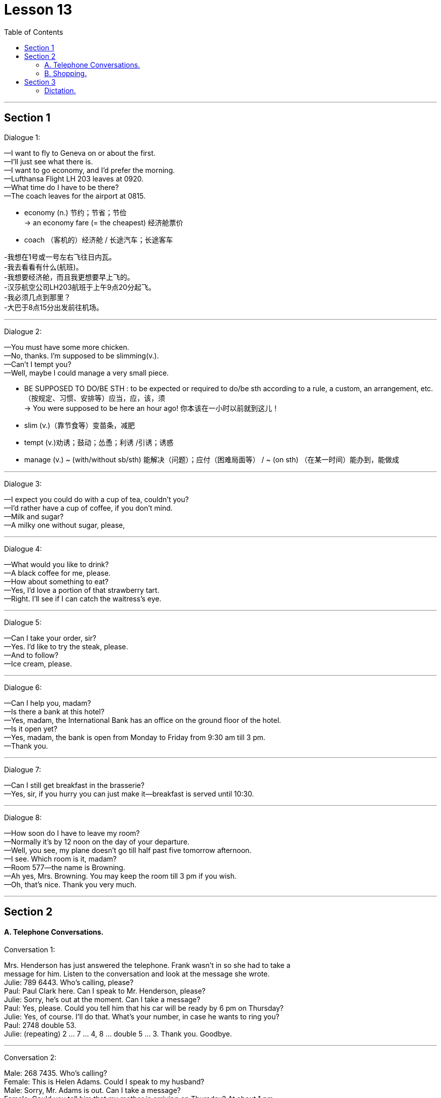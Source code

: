 
= Lesson 13
:toc:

---


== Section 1

Dialogue 1:

—I want to fly to Geneva on or about the first. +
—I'll just see what there is. +
—I want to go economy, and I'd prefer the morning. +
—Lufthansa Flight LH 203 leaves at 0920. +
—What time do I have to be there? +
—The coach leaves for the airport at 0815. +


- economy (n.) 节约；节省；节俭 +
-> an economy fare (= the cheapest) 经济舱票价
- coach （客机的）经济舱 / 长途汽车；长途客车

-我想在1号或一号左右飞往日内瓦。 +
-我去看看有什么(航班)。 +
-我想要经济舱，而且我更想要早上飞的。 +
-汉莎航空公司LH203航班于上午9点20分起飞。 +
-我必须几点到那里？ +
-大巴于8点15分出发前往机场。

---

Dialogue 2: +

—You must have some more chicken. +
—No, thanks. I'm supposed to be slimming(v.). +
—Can't I tempt you? +
—Well, maybe I could manage a very small piece. +

- BE SUPPOSED TO DO/BE STH :  to be expected or required to do/be sth according to a rule, a custom, an arrangement, etc. （按规定、习惯、安排等）应当，应，该，须 +
-> You were supposed to be here an hour ago! 你本该在一小时以前就到这儿！
- slim (v.)（靠节食等）变苗条，减肥
- tempt (v.)劝诱；鼓动；怂恿；利诱 /引诱；诱惑
- manage (v.) ~ (with/without sb/sth) 能解决（问题）；应付（困难局面等） / ~ (on sth) （在某一时间）能办到，能做成



---

Dialogue 3: +

—I expect you could do with a cup of tea, couldn't you? +
—I'd rather have a cup of coffee, if you don't mind. +
—Milk and sugar? +
—A milky one without sugar, please, +

---

Dialogue 4: +

—What would you like to drink? +
—A black coffee for me, please. +
—How about something to eat? +
—Yes, I'd love a portion of that strawberry tart. +
—Right. I'll see if I can catch the waitress's eye. +

---

Dialogue 5: +

—Can I take your order, sir? +
—Yes. I'd like to try the steak, please. +
—And to follow? +
—Ice cream, please. +

---

Dialogue 6: +

—Can I help you, madam? +
—Is there a bank at this hotel? +
—Yes, madam, the International Bank has an office on the ground floor of the hotel. +
—Is it open yet? +
—Yes, madam, the bank is open from Monday to Friday from 9:30 am till 3 pm. +
—Thank you. +

---

Dialogue 7: +

—Can I still get breakfast in the brasserie? +
—Yes, sir, if you hurry you can just make it—breakfast is served until 10:30. +

---

Dialogue 8: +

—How soon do I have to leave my room? +
—Normally it's by 12 noon on the day of your departure. +
—Well, you see, my plane doesn't go till half past five tomorrow afternoon. +
—I see. Which room is it, madam? +
—Room 577—the name is Browning. +
—Ah yes, Mrs. Browning. You may keep the room till 3 pm if you wish. +
—Oh, that's nice. Thank you very much. +

---

== Section 2

==== A. Telephone Conversations.

Conversation 1: +

Mrs. Henderson has just answered the telephone. Frank wasn't in so she had to take a +
message for him. Listen to the conversation and look at the message she wrote. +
Julie: 789 6443. Who's calling, please? +
Paul: Paul Clark here. Can I speak to Mr. Henderson, please? +
Julie: Sorry, he's out at the moment. Can I take a message? +
Paul: Yes, please. Could you tell him that his car will be ready by 6 pm on Thursday? +
Julie: Yes, of course. I'll do that. What's your number, in case he wants to ring you? +
Paul: 2748 double 53. +
Julie: (repeating) 2 ... 7 ... 4, 8 ... double 5 ... 3. Thank you. Goodbye. +

---

Conversation 2: +

Male: 268 7435. Who's calling? +
Female: This is Helen Adams. Could I speak to my husband? +
Male: Sorry, Mr. Adams is out. Can I take a message? +
Female: Could you tell him that my mother is arriving on Thursday? At about 1 pm. +
Male: Right, Mrs. Adams. I'll do that. Where are you, in case he wants to ring you? +
Female: I'm not at home. The number here is 773 3298. +
Male: (repeating the number) 773 3298. Thank you. Goodbye. +

---

Conversation 3: +

Female: 575 4661. Who's calling, please? +
Male: This is Mr. Jones from the Daily Star. I'd like to talk to Mr. Henderson. +
Female: Sorry, I'm afraid he isn't in. Can I take a message? +
Male: Yes... Please tell him that the advertisement will definitely be in Friday's paper. +
That's Friday, the 13th of this month. +
Female: Certainly, Mr. Jones. What's the phone number, in case he has forgotten. +
Male: My number? (astounded) The number of the Daily Star? Everyone knows it. +
(chanting) 123 4567. +
Female: (laughing and repeating) 1-2-3 4-5-6-7. Thank you. Mr. Jones. +

---

==== B. Shopping.

Shopkeeper: Yes, Mrs. Davies? What could we do for you today? +
Mrs. Davies: I want to order some foods. +
Shopkeeper: Well, I thought that might be the reason you came here, Mrs. Davies. Ha, ha, +
ha, ha, ha. +
Mrs. Davies: But I want rather a lot, so you'll have to deliver it. +
Shopkeeper: That's perfectly all right. You just order whatever you like and we'll send it +
straight round to your house this afternoon. +
Mrs. Davies: Right. Well, first of all I want two boxes of baked beans. +
Shopkeeper: You mean two tins? +
Mrs. Davies: No, I mean two boxes. Two boxes of tins of baked beans. +
Shopkeeper: But each box contains forty-eight tins. Are you really sure you want so many? +
I mean, it would take a long time to eat so many. +
Mrs. Davies: Who said anything about eating them? I'm saving them. +
Shopkeeper: Saving them? +
Mrs. Davies: Yes, for the war. +
Shopkeeper: War? Are we going to have a war? +
Mrs. Davies: You never know. I'm not taking any chances. I read the papers. You're not +
going to catch me stuck in the house without a thing to eat. So put down two boxes of +
baked beans, will you? And three boxes of rice, five boxes of spaghetti and you'd better +
send me a hundred tins of tomato sauce to go with it. Have you got that? +
Shopkeeper: Yes, two boxes of baked beans, three boxes of rice, five boxes of spaghetti +
and a hundred tins of tomato sauce. But I'm not sure we have all these things in stock. I +
mean not that amount. +
Mrs. Davies: How soon can you get them, then? +
Shopkeeper: Well, within the next few days. I don't suppose you'll be needing them before +
then, will you? +
Mrs. Davies: You never can tell. It's touch and go. I was watching the nice man on the +
television last night. You know, the one with the nice teeth. Lovely smile he's got. And he +
said, 'Well, you never can tell. And that set me thinking, you see. Anyway, you just deliver +
them as soon as you can. I shan't be going out again after today. Now ... now what else? +
Ah yes, tea and sugar. I'd better have a couple of boxes of each of those. No ... no make if +
four of sugar. I've got a sweet tooth. +
Shopkeeper: So two boxes of tea and four boxes of sugar. Anything else? It doesn't sound +
a very interesting diet. How about half a dozen boxes of tinned fish? +
Mrs. Davies: Fish? No, I can't stand fish. Oh, but that reminds me, eight boxes of cat food. +
Shopkeeper: Cat food? +
Mrs. Davies: Yes. Not for me. You don't think I'm going to sit there on my own, do you? +

---

== Section 3

==== Dictation.

Spot Dictation 1: +

A sailor once went into a pub in a very dark street in Liverpool. He got very drunk +
there and staggered out around 11 pm. Around midnight, one of his friends found him on +
his hands and knees in the gutter. "What are you doing there?" he inquired. "I'm looking +
for my wallet. I think I lost it in that dark street down there," he said. "Well, if you lost it in +
that street, why are you looking for it here?" the friend demanded. The sailor thought for a +
moment." Because the light is better here," he answered. +

---

Spot Dictation 2: +

A famous 85-year-old millionaire once gave a lecture at an American university. "I'm +
going to tell you how to live a long, healthy life and how to get very rich at the same time," +
he announced. "The secret is very simple. All you have to do is avoid bad habits like +
drinking and smoking. But you have to get up early every morning, work at least 10 hours +
a day and save every penny, as well," he said. A young man in the audience stood up. +
"My father did all those things and yet he died a very poor man at the age of only 39. How +
do you explain that?" he asked. The millionaire thought for a moment. "It's very simple. He +
didn't do them for long enough," he answered.

---
